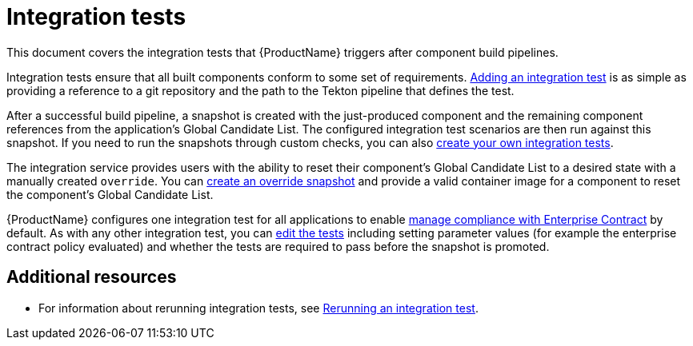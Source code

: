 = Integration tests

This document covers the integration tests that {ProductName} triggers after component build pipelines. 

Integration tests ensure that all built components conform to some set of requirements. xref:how-tos/testing/integration/adding.adoc[Adding an integration test] is as simple as providing a reference to a git repository and the path to the Tekton pipeline that defines the test.

After a successful build pipeline, a snapshot is created with the just-produced component and the remaining component references from the application's Global Candidate List. The configured integration test scenarios are then run against this snapshot. If you need to run the snapshots through custom checks, you can also xref:how-tos/testing/integration/creating.adoc[create your own integration tests].

The integration service provides users with the ability to reset their component’s Global Candidate List to a desired state with a manually created `override`. You can xref:how-tos/testing/integration/creating.adoc[create an override snapshot] and provide a valid container image for a component to reset the component’s Global Candidate List.

{ProductName} configures one integration test for all applications to enable xref:/advanced-how-tos/managing-compliance-with-ec[manage compliance with Enterprise Contract] by default. As with any other integration test, you can xref:/how-tos/testing/integration/editing.adoc[edit the tests] including setting parameter values (for example the enterprise contract policy evaluated) and whether the tests are required to pass before the snapshot is promoted.


[role="_additional-resources"]
== Additional resources

* For information about rerunning integration tests, see xref:how-tos/testing/integration/creating.adoc[Rerunning an integration test].